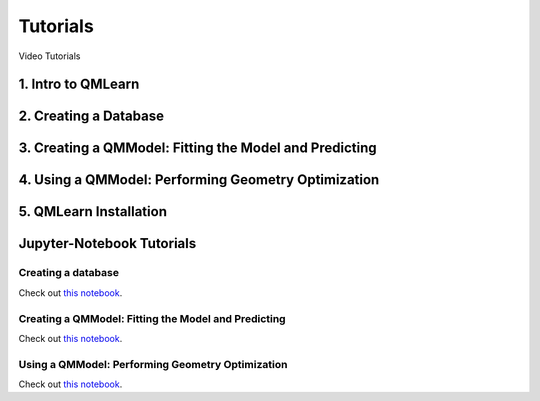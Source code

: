 .. _tutorials:

Tutorials
===============

Video Tutorials

.. _introqmlearn:

1. Intro to QMLearn
-------------------

..  youtube:: zRBijIt1Prs
   :align: center
   :aspect: 16:9

2. Creating a Database
----------------------

..  youtube:: Ngiw-6-RoiE
   :align: center
   :aspect: 16:9


3. Creating a QMModel: Fitting the Model and Predicting
-------------------------------------------------------

..  youtube:: M2hEjksZATM
   :align: center
   :aspect: 16:9

4. Using a QMModel: Performing Geometry Optimization
----------------------------------------------------

..  youtube:: IDpilj9CwHI
   :align: center
   :aspect: 16:9

.. _installqmlearn:

5. QMLearn Installation
-----------------------

..  youtube:: aG5vqBpNfZw
   :align: center
   :aspect: 16:9

.. _tutorials:

Jupyter-Notebook Tutorials
--------------------------

.. _tutorials:

===================
Creating a database
===================

Check out `this notebook <1_create_training.ipynb>`_.

.. _tutorials:

====================================================
Creating a QMModel: Fitting the Model and Predicting
====================================================

Check out `this notebook <3_predict_model.ipynb>`_.

.. _tutorials:

=================================================
Using a QMModel: Performing Geometry Optimization
=================================================

Check out `this notebook <2_test_qml.ipynb>`_.

